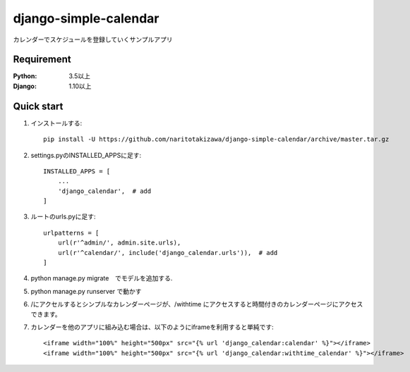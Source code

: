 ======================
django-simple-calendar
======================
.. image:: https://travis-ci.org/naritotakizawa/django-simple-calendar.svg?branch=master
    :target: https://travis-ci.org/naritotakizawa/django-simple-calendar

.. image:: https://coveralls.io/repos/github/naritotakizawa/django-simple-calendar/badge.svg
    :target: https://coveralls.io/github/naritotakizawa/django-simple-calendar

カレンダーでスケジュールを登録していくサンプルアプリ


Requirement
--------------

:Python: 3.5以上
:Django: 1.10以上


Quick start
-----------
1. インストールする::

    pip install -U https://github.com/naritotakizawa/django-simple-calendar/archive/master.tar.gz

2. settings.pyのINSTALLED_APPSに足す::

    INSTALLED_APPS = [
        ...
        'django_calendar',  # add
    ]

3. ルートのurls.pyに足す::

	urlpatterns = [
	    url(r'^admin/', admin.site.urls),
	    url(r'^calendar/', include('django_calendar.urls')),  # add
	]

4. python manage.py migrate　でモデルを追加する.

5. python manage.py runserver で動かす

6. /にアクセルするとシンプルなカレンダーページが、/withtime にアクセスすると時間付きのカレンダーページにアクセスできます。

7. カレンダーを他のアプリに組み込む場合は、以下のようにiframeを利用すると単純です::

    <iframe width="100%" height="500px" src="{% url 'django_calendar:calendar' %}"></iframe>
    <iframe width="100%" height="500px" src="{% url 'django_calendar:withtime_calendar' %}"></iframe>
